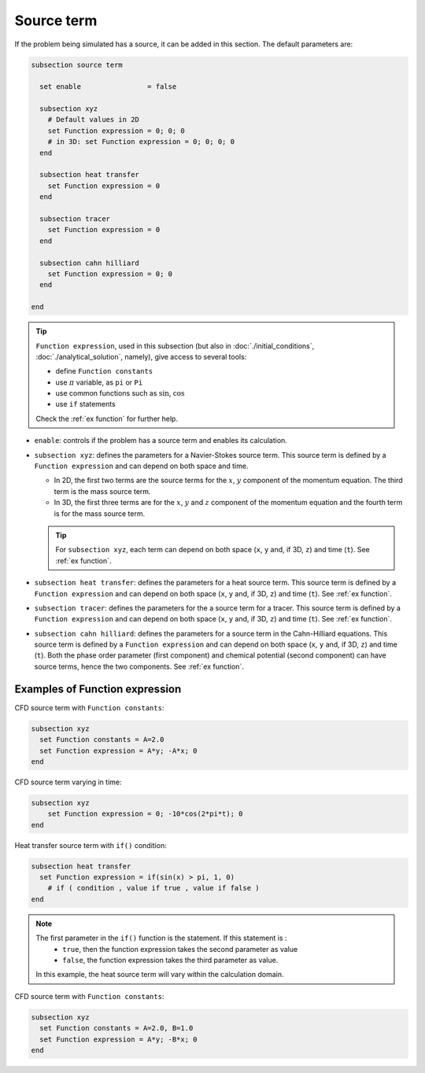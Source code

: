 Source term
~~~~~~~~~~~~~~~~~~~~~~~~~~~~~

If the problem being simulated has a source, it can be added in this section. The default parameters are:

.. code-block:: text

   subsection source term

     set enable                = false

     subsection xyz
       # Default values in 2D
       set Function expression = 0; 0; 0
       # in 3D: set Function expression = 0; 0; 0; 0
     end

     subsection heat transfer
       set Function expression = 0
     end

     subsection tracer
       set Function expression = 0
     end
     
     subsection cahn hilliard
       set Function expression = 0; 0
     end

   end

.. tip:: 
  ``Function expression``, used in this subsection (but also in :doc:`./initial_conditions`, :doc:`./analytical_solution`, namely), give access to several tools:
  
  * define ``Function constants``
  * use :math:`\pi` variable, as ``pi`` or ``Pi``
  * use common functions such as :math:`\sin`, :math:`\cos` 
  * use ``if`` statements

  Check the :ref:`ex function` for further help.

* ``enable``: controls if the problem has a source term and enables its calculation.

* ``subsection xyz``: defines the parameters for a Navier-Stokes source term. This source term is defined by a ``Function expression`` and can depend on both space and time.

  * In 2D, the first two terms are the source terms for  the :math:`x`, :math:`y` component of the momentum equation. The third term is the mass source term. 
  * In 3D, the first three terms are for the :math:`x`, :math:`y` and :math:`z` component of the momentum equation and the fourth term is for the mass source term.

  .. tip::

	For ``subsection xyz``, each term can depend on both space (``x``, ``y`` and, if 3D, ``z``) and time (``t``). See :ref:`ex function`.

* ``subsection heat transfer``: defines the parameters for a heat source term. This source term is defined by a ``Function expression`` and can depend on both space (``x``, ``y`` and, if 3D, ``z``) and time (``t``). See :ref:`ex function`.

* ``subsection tracer``: defines the parameters for the a source term for a tracer. This source term is defined by a ``Function expression`` and can depend on both space (``x``, ``y`` and, if 3D, ``z``) and time (``t``). See :ref:`ex function`.

* ``subsection cahn hilliard``: defines the parameters for a source term in the Cahn-Hilliard equations. This source term is defined by a ``Function expression`` and can depend on both space (``x``, ``y`` and, if 3D, ``z``) and time (``t``). Both the phase order parameter (first component) and chemical potential (second component) can have source terms, hence the two components.   See :ref:`ex function`.


.. _ex function:

Examples of Function expression
--------------------------------

CFD source term with ``Function constants``:

.. code-block:: text

    subsection xyz
      set Function constants = A=2.0
      set Function expression = A*y; -A*x; 0
    end

CFD source term varying in time:

.. code-block:: text

    subsection xyz
        set Function expression = 0; -10*cos(2*pi*t); 0
    end

Heat transfer source term with ``if()`` condition:

.. code-block:: text

    subsection heat transfer
      set Function expression = if(sin(x) > pi, 1, 0)
	# if ( condition , value if true , value if false )
    end

.. note:: 
  The first parameter in the ``if()`` function is the statement. If this statement is :
    * ``true``, then the function expression takes the second parameter as value
    * ``false``, the function expression takes the third parameter as value. 

  In this example, the heat source term will vary within the calculation domain.

CFD source term with ``Function constants``:

.. code-block:: text

    subsection xyz
      set Function constants = A=2.0, B=1.0
      set Function expression = A*y; -B*x; 0
    end

